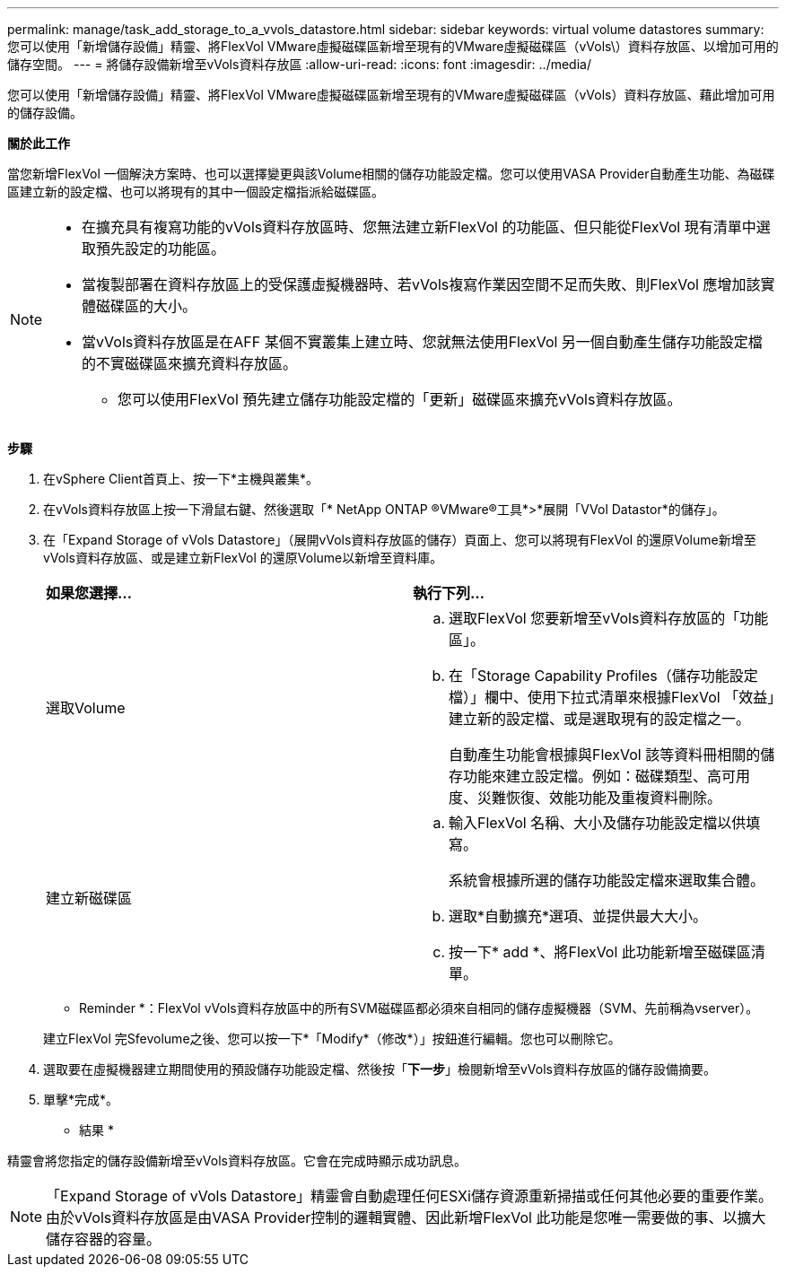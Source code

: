 ---
permalink: manage/task_add_storage_to_a_vvols_datastore.html 
sidebar: sidebar 
keywords: virtual volume datastores 
summary: 您可以使用「新增儲存設備」精靈、將FlexVol VMware虛擬磁碟區新增至現有的VMware虛擬磁碟區（vVols\）資料存放區、以增加可用的儲存空間。 
---
= 將儲存設備新增至vVols資料存放區
:allow-uri-read: 
:icons: font
:imagesdir: ../media/


[role="lead"]
您可以使用「新增儲存設備」精靈、將FlexVol VMware虛擬磁碟區新增至現有的VMware虛擬磁碟區（vVols）資料存放區、藉此增加可用的儲存設備。

*關於此工作*

當您新增FlexVol 一個解決方案時、也可以選擇變更與該Volume相關的儲存功能設定檔。您可以使用VASA Provider自動產生功能、為磁碟區建立新的設定檔、也可以將現有的其中一個設定檔指派給磁碟區。

[NOTE]
====
* 在擴充具有複寫功能的vVols資料存放區時、您無法建立新FlexVol 的功能區、但只能從FlexVol 現有清單中選取預先設定的功能區。
* 當複製部署在資料存放區上的受保護虛擬機器時、若vVols複寫作業因空間不足而失敗、則FlexVol 應增加該實體磁碟區的大小。
* 當vVols資料存放區是在AFF 某個不實叢集上建立時、您就無法使用FlexVol 另一個自動產生儲存功能設定檔的不實磁碟區來擴充資料存放區。
+
** 您可以使用FlexVol 預先建立儲存功能設定檔的「更新」磁碟區來擴充vVols資料存放區。




====
*步驟*

. 在vSphere Client首頁上、按一下*主機與叢集*。
. 在vVols資料存放區上按一下滑鼠右鍵、然後選取「* NetApp ONTAP ®VMware®工具*>*展開「VVol Datastor*的儲存」。
. 在「Expand Storage of vVols Datastore」（展開vVols資料存放區的儲存）頁面上、您可以將現有FlexVol 的還原Volume新增至vVols資料存放區、或是建立新FlexVol 的還原Volume以新增至資料庫。
+
|===


| *如果您選擇...* | *執行下列...* 


 a| 
選取Volume
 a| 
.. 選取FlexVol 您要新增至vVols資料存放區的「功能區」。
.. 在「Storage Capability Profiles（儲存功能設定檔）」欄中、使用下拉式清單來根據FlexVol 「效益」建立新的設定檔、或是選取現有的設定檔之一。
+
自動產生功能會根據與FlexVol 該等資料冊相關的儲存功能來建立設定檔。例如：磁碟類型、高可用度、災難恢復、效能功能及重複資料刪除。





 a| 
建立新磁碟區
 a| 
.. 輸入FlexVol 名稱、大小及儲存功能設定檔以供填寫。
+
系統會根據所選的儲存功能設定檔來選取集合體。

.. 選取*自動擴充*選項、並提供最大大小。
.. 按一下* add *、將FlexVol 此功能新增至磁碟區清單。


|===
+
* Reminder *：FlexVol vVols資料存放區中的所有SVM磁碟區都必須來自相同的儲存虛擬機器（SVM、先前稱為vserver）。

+
建立FlexVol 完Sfevolume之後、您可以按一下*「Modify*（修改*）」按鈕進行編輯。您也可以刪除它。

. 選取要在虛擬機器建立期間使用的預設儲存功能設定檔、然後按「*下一步*」檢閱新增至vVols資料存放區的儲存設備摘要。
. 單擊*完成*。


* 結果 *

精靈會將您指定的儲存設備新增至vVols資料存放區。它會在完成時顯示成功訊息。


NOTE: 「Expand Storage of vVols Datastore」精靈會自動處理任何ESXi儲存資源重新掃描或任何其他必要的重要作業。由於vVols資料存放區是由VASA Provider控制的邏輯實體、因此新增FlexVol 此功能是您唯一需要做的事、以擴大儲存容器的容量。
